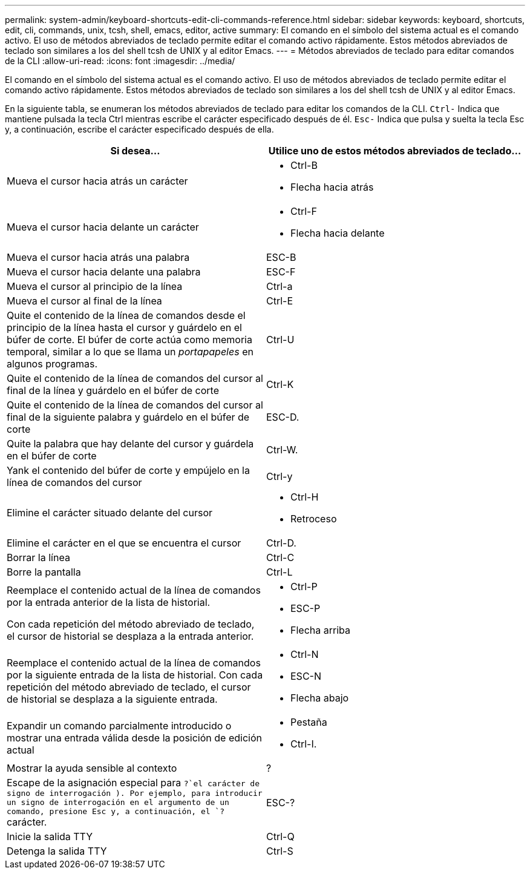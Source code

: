 ---
permalink: system-admin/keyboard-shortcuts-edit-cli-commands-reference.html 
sidebar: sidebar 
keywords: keyboard, shortcuts, edit, cli, commands, unix, tcsh, shell, emacs, editor, active 
summary: El comando en el símbolo del sistema actual es el comando activo. El uso de métodos abreviados de teclado permite editar el comando activo rápidamente. Estos métodos abreviados de teclado son similares a los del shell tcsh de UNIX y al editor Emacs. 
---
= Métodos abreviados de teclado para editar comandos de la CLI
:allow-uri-read: 
:icons: font
:imagesdir: ../media/


[role="lead"]
El comando en el símbolo del sistema actual es el comando activo. El uso de métodos abreviados de teclado permite editar el comando activo rápidamente. Estos métodos abreviados de teclado son similares a los del shell tcsh de UNIX y al editor Emacs.

En la siguiente tabla, se enumeran los métodos abreviados de teclado para editar los comandos de la CLI. `Ctrl-` Indica que mantiene pulsada la tecla Ctrl mientras escribe el carácter especificado después de él. `Esc-` Indica que pulsa y suelta la tecla Esc y, a continuación, escribe el carácter especificado después de ella.

[cols="4a,4a"]
|===
| Si desea... | Utilice uno de estos métodos abreviados de teclado... 


 a| 
Mueva el cursor hacia atrás un carácter
 a| 
* Ctrl-B
* Flecha hacia atrás




 a| 
Mueva el cursor hacia delante un carácter
 a| 
* Ctrl-F
* Flecha hacia delante




 a| 
Mueva el cursor hacia atrás una palabra
 a| 
ESC-B



 a| 
Mueva el cursor hacia delante una palabra
 a| 
ESC-F



 a| 
Mueva el cursor al principio de la línea
 a| 
Ctrl-a



 a| 
Mueva el cursor al final de la línea
 a| 
Ctrl-E



 a| 
Quite el contenido de la línea de comandos desde el principio de la línea hasta el cursor y guárdelo en el búfer de corte. El búfer de corte actúa como memoria temporal, similar a lo que se llama un _portapapeles_ en algunos programas.
 a| 
Ctrl-U



 a| 
Quite el contenido de la línea de comandos del cursor al final de la línea y guárdelo en el búfer de corte
 a| 
Ctrl-K



 a| 
Quite el contenido de la línea de comandos del cursor al final de la siguiente palabra y guárdelo en el búfer de corte
 a| 
ESC-D.



 a| 
Quite la palabra que hay delante del cursor y guárdela en el búfer de corte
 a| 
Ctrl-W.



 a| 
Yank el contenido del búfer de corte y empújelo en la línea de comandos del cursor
 a| 
Ctrl-y



 a| 
Elimine el carácter situado delante del cursor
 a| 
* Ctrl-H
* Retroceso




 a| 
Elimine el carácter en el que se encuentra el cursor
 a| 
Ctrl-D.



 a| 
Borrar la línea
 a| 
Ctrl-C



 a| 
Borre la pantalla
 a| 
Ctrl-L



 a| 
Reemplace el contenido actual de la línea de comandos por la entrada anterior de la lista de historial.

Con cada repetición del método abreviado de teclado, el cursor de historial se desplaza a la entrada anterior.
 a| 
* Ctrl-P
* ESC-P
* Flecha arriba




 a| 
Reemplace el contenido actual de la línea de comandos por la siguiente entrada de la lista de historial. Con cada repetición del método abreviado de teclado, el cursor de historial se desplaza a la siguiente entrada.
 a| 
* Ctrl-N
* ESC-N
* Flecha abajo




 a| 
Expandir un comando parcialmente introducido o mostrar una entrada válida desde la posición de edición actual
 a| 
* Pestaña
* Ctrl-I.




 a| 
Mostrar la ayuda sensible al contexto
 a| 
?



 a| 
Escape de la asignación especial para  `?`el carácter de signo de interrogación ). Por ejemplo, para introducir un signo de interrogación en el argumento de un comando, presione Esc y, a continuación, el `?` carácter.
 a| 
ESC-?



 a| 
Inicie la salida TTY
 a| 
Ctrl-Q



 a| 
Detenga la salida TTY
 a| 
Ctrl-S

|===